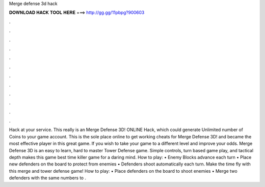 Merge defense 3d hack

𝐃𝐎𝐖𝐍𝐋𝐎𝐀𝐃 𝐇𝐀𝐂𝐊 𝐓𝐎𝐎𝐋 𝐇𝐄𝐑𝐄 ===> http://gg.gg/11pbpg?900603

.

.

.

.

.

.

.

.

.

.

.

.

Hack at your service. This really is an Merge Defense 3D! ONLINE Hack, which could generate Unlimited number of Coins to your game account. This is the sole place online to get working cheats for Merge Defense 3D! and became the most effective player in this great game. If you wish to take your game to a different level and improve your odds. Merge Defense 3D is an easy to learn, hard to master Tower Defense game. Simple controls, turn based game play, and tactical depth makes this game best time killer game for a daring mind. How to play: • Enemy Blocks advance each turn • Place new defenders on the board to protect from enemies • Defenders shoot automatically each turn. Make the time fly with this merge and tower defense game! How to play: • Place defenders on the board to shoot enemies • Merge two defenders with the same numbers to .